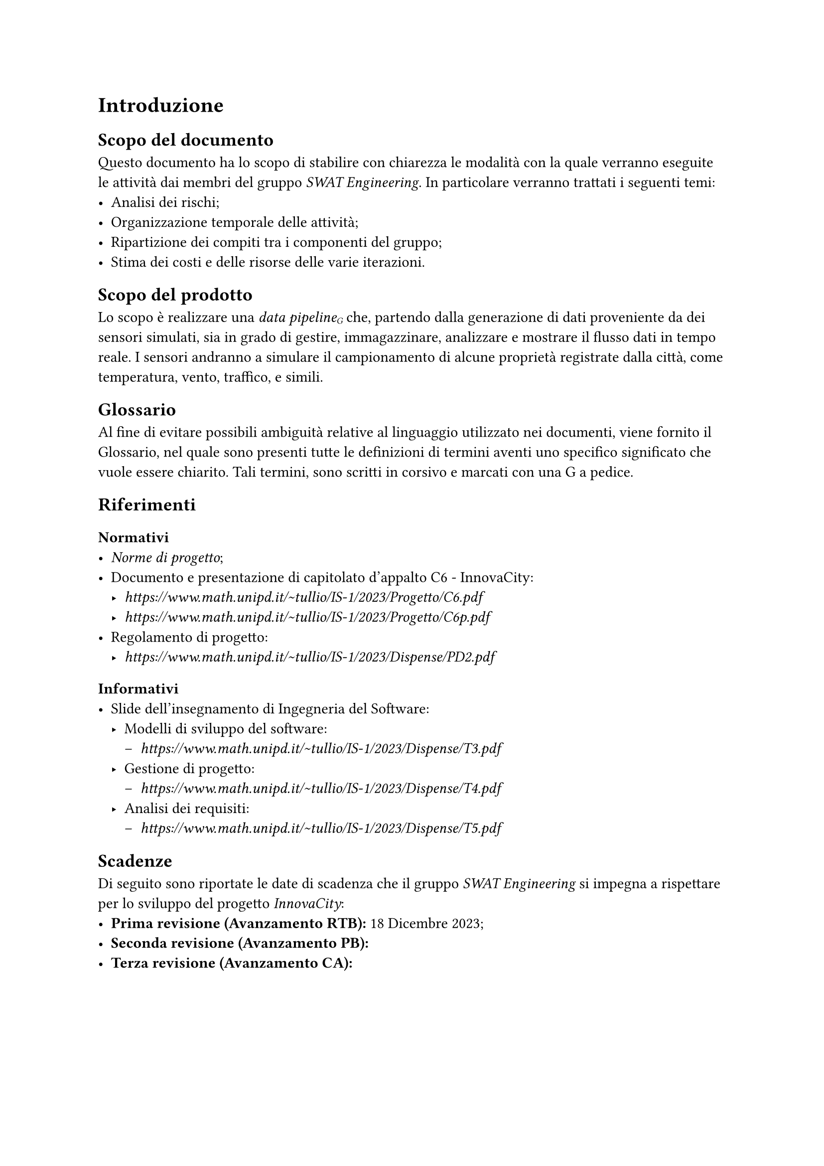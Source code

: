 = Introduzione
== Scopo del documento
Questo documento ha lo scopo di stabilire con chiarezza le modalità con la quale verranno eseguite le attività dai membri del gruppo _SWAT Engineering_. In particolare verranno trattati i seguenti temi:
- Analisi dei rischi;
- Organizzazione temporale delle attività;
- Ripartizione dei compiti tra i componenti del gruppo;
- Stima dei costi e delle risorse delle varie iterazioni.

== Scopo del prodotto
Lo scopo è realizzare una _data pipeline#sub[G]_ che, partendo dalla generazione di dati proveniente da dei sensori simulati, sia in grado di gestire, immagazzinare, analizzare e mostrare il flusso dati in tempo reale.
I sensori andranno a simulare il campionamento di alcune proprietà registrate dalla città, come temperatura, vento, traffico, e simili.

== Glossario
Al fine di evitare possibili ambiguità relative al linguaggio utilizzato nei documenti, viene fornito il Glossario, nel quale sono presenti tutte le definizioni di termini aventi uno specifico significato che vuole essere chiarito. Tali termini, sono scritti in corsivo e marcati con una G a pedice.

== Riferimenti
=== Normativi
- _Norme di progetto_;
- Documento e presentazione di capitolato d'appalto C6 - InnovaCity:
  - _ https://www.math.unipd.it/~tullio/IS-1/2023/Progetto/C6.pdf _
  - _ https://www.math.unipd.it/~tullio/IS-1/2023/Progetto/C6p.pdf _
- Regolamento di progetto:
  - _ https://www.math.unipd.it/~tullio/IS-1/2023/Dispense/PD2.pdf _

=== Informativi
- Slide dell'insegnamento di Ingegneria del Software:
  - Modelli di sviluppo del software:
    - _ https://www.math.unipd.it/~tullio/IS-1/2023/Dispense/T3.pdf _
  - Gestione di progetto:
    - _ https://www.math.unipd.it/~tullio/IS-1/2023/Dispense/T4.pdf _
  - Analisi dei requisiti:
    - _ https://www.math.unipd.it/~tullio/IS-1/2023/Dispense/T5.pdf _

== Scadenze
Di seguito sono riportate le date di scadenza che il gruppo _SWAT Engineering_ si impegna a rispettare per lo sviluppo del progetto _InnovaCity_:
- *Prima revisione (Avanzamento RTB):* 18 Dicembre 2023;
- *Seconda revisione (Avanzamento PB):*
- *Terza revisione (Avanzamento CA):*